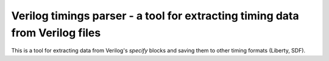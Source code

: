 Verilog timings parser - a tool for extracting timing data from Verilog files
-----------------------------------------------------------------------------

This is a tool for extracting data from Verilog's `specify` blocks and saving them to other timing formats (Liberty, SDF).
